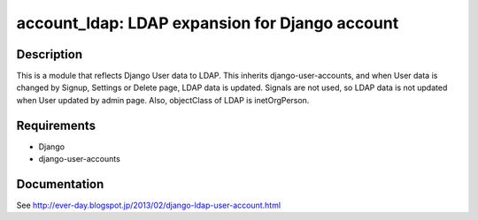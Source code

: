 ==============================================
account_ldap: LDAP expansion for Django account
==============================================

Description
============
This is a module that reflects Django User data to LDAP.
This inherits django-user-accounts, and when User data is changed by Signup, Settings or Delete page,
LDAP data is updated.  Signals are not used, so LDAP data is not updated when User updated by admin page.
Also, objectClass of LDAP is inetOrgPerson.

Requirements
============
* Django
* django-user-accounts

Documentation
============
See http://ever-day.blogspot.jp/2013/02/django-ldap-user-account.html
